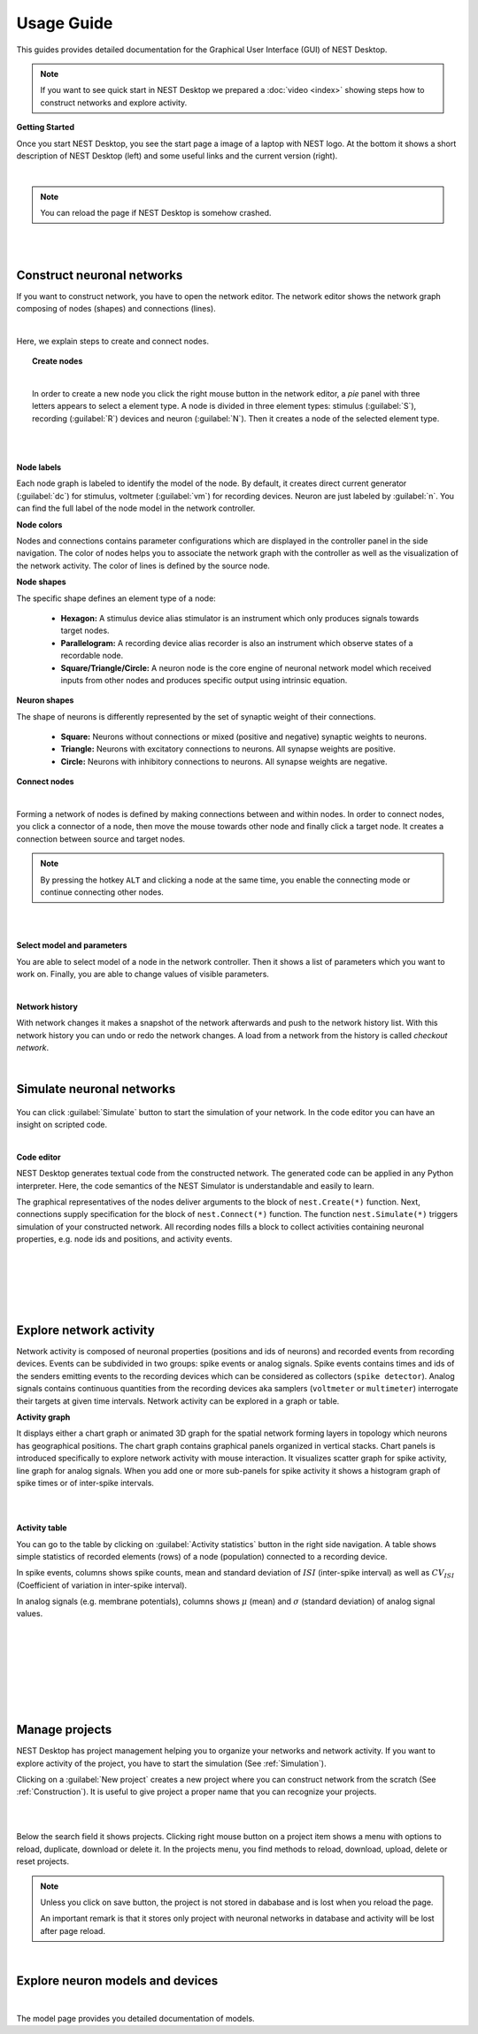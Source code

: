 Usage Guide
===========

This guides provides detailed documentation for the Graphical User Interface (GUI) of NEST Desktop.

.. note::
  If you want to see quick start in NEST Desktop we prepared a :doc:`video <index>` showing steps how to construct networks and explore activity.

**Getting Started**

Once you start NEST Desktop, you see the start page a image of a laptop with NEST logo.
At the bottom it shows a short description of NEST Desktop (left) and some useful links and the current version (right).

.. image:: ../_static/img/screenshots/start-page.png
  :width: 100%

|

.. note::
  You can reload the page if NEST Desktop is somehow crashed.

|
|

.. _Construction:

Construct neuronal networks
---------------------------

If you want to construct network, you have to open the network editor.
The network editor shows the network graph composing of nodes (shapes) and connections (lines).

.. image:: ../_static/img/screenshots/network-editor.png
  :width: 100%

|


Here, we explain steps to create and connect nodes.

.. topic:: Create nodes

  .. image:: ../_static/img/gif/create-nodes.gif
    :align: left

  |

  In order to create a new node you click the right mouse button in the network editor, a `pie` panel  with three letters appears to select a element type.
  A node is divided in three element types: stimulus (:guilabel:`S`), recording (:guilabel:`R`) devices and neuron (:guilabel:`N`).
  Then it creates a node of the selected element type.

|
|

**Node labels**

Each node graph is labeled to identify the model of the node.
By default, it creates direct current generator (:guilabel:`dc`) for stimulus, voltmeter (:guilabel:`vm`) for recording devices.
Neuron are just labeled by :guilabel:`n`.
You can find the full label of the node model in the network controller.

.. image:: ../_static/img/screenshots/node-shapes.png
  :align: right

**Node colors**

Nodes and connections contains parameter configurations which are displayed in the controller panel in the side navigation.
The color of nodes helps you to associate the network graph with the controller as well as the visualization of the network activity.
The color of lines is defined by the source node.

**Node shapes**

The specific shape defines an element type of a node:

  - **Hexagon:** A stimulus device alias stimulator is an instrument which only produces signals towards target nodes.
  - **Parallelogram:** A recording device alias recorder is also an instrument which observe states of a recordable node.
  - **Square/Triangle/Circle:** A neuron node is the core engine of neuronal network model which received inputs from other nodes and produces specific output using intrinsic equation.

**Neuron shapes**

.. image:: ../_static/img/screenshots/neuron-shapes.png
  :align: right

The shape of neurons is differently represented by the set of synaptic weight of their connections.

  - **Square:** Neurons without connections or mixed (positive and negative) synaptic weights to neurons.
  - **Triangle:** Neurons with excitatory connections to neurons. All synapse weights are positive.
  - **Circle:** Neurons with inhibitory connections to neurons. All synapse weights are negative.


**Connect nodes**

.. image:: ../_static/img/gif/connect-nodes.gif
  :width: 240px
  :align: left

|

Forming a network of nodes is defined by making connections between and within nodes.
In order to connect nodes, you click a connector of a node, then move the mouse towards other node and finally click a target node.
It creates a connection between source and target nodes.

.. note::
  By pressing the hotkey ``ALT`` and clicking a node at the same time,
  you enable the connecting mode or continue connecting other nodes.

|
|



**Select model and parameters**

.. image:: ../_static/img/gif/edit-node.gif
  :width: 320px
  :align: right


You are able to select model of a node in the network controller.
Then it shows a list of parameters which you want to work on.
Finally, you are able to change values of visible parameters.

|

**Network history**

.. image:: ../_static/img/gif/network-history.gif
  :align: right

With network changes it makes a snapshot of the network afterwards and push to the network history list.
With this network history you can undo or redo the network changes.
A load from a network from the history is called `checkout network`.

|

.. _Simulation:

Simulate neuronal networks
--------------------------

  .. image:: ../_static/img/gif/simulation-button.gif
    :align: right

You can click :guilabel:`Simulate` button to start the simulation of your network. In the code editor you can have an insight on scripted code.

|

.. image:: ../_static/img/screenshots/code-editor.png
  :width: 360px
  :align: right


**Code editor**

NEST Desktop generates textual code from the constructed network.
The generated code can be applied in any Python interpreter.
Here, the code semantics of the NEST Simulator is understandable and easily to learn.

The graphical representatives of the nodes deliver arguments to the block of ``nest.Create(*)`` function.
Next, connections supply specification for the block of ``nest.Connect(*)`` function.
The function ``nest.Simulate(*)`` triggers simulation of your constructed network.
All recording nodes fills a block to collect activities containing neuronal properties, e.g. node ids and positions, and activity events.

|
|
|
|
|

Explore network activity
------------------------

.. image:: ../_static/img/screenshots/activity-explorer.png
  :width: 100%

Network activity is composed of neuronal properties (positions and ids of neurons) and recorded events from recording devices.
Events can be subdivided in two groups: spike events or analog signals.
Spike events contains times and ids of the senders emitting events to the recording devices which can be considered as collectors (``spike detector``).
Analog signals contains continuous quantities from the recording devices aka samplers (``voltmeter`` or ``multimeter``) interrogate their targets at given time intervals.
Network activity can be explored in a graph or table.

**Activity graph**

.. image:: ../_static/img/screenshots/activity-graph.png
  :width: 360px
  :align: left

It displays either a chart graph or animated 3D graph for the spatial network forming layers in topology which neurons has geographical positions.
The chart graph contains graphical panels organized in vertical stacks.
Chart panels is introduced specifically to explore network activity with mouse interaction.
It visualizes scatter graph for spike activity, line graph for analog signals.
When you add one or more sub-panels for spike activity it shows a histogram graph of spike times or of inter-spike intervals.

|
|

**Activity table**

.. image:: ../_static/img/screenshots/activity-table.png
  :width: 320px
  :align: right

You can go to the table by clicking on :guilabel:`Activity statistics` button in the right side navigation.
A table shows simple statistics of recorded elements (rows) of a node (population) connected to a recording device.

In spike events, columns shows spike counts, mean and standard deviation of :math:`ISI` (inter-spike interval) as well as :math:`CV_{ISI}` (Coefficient of variation in inter-spike interval).

In analog signals (e.g. membrane potentials), columns shows :math:`\mu` (mean) and :math:`\sigma` (standard deviation) of analog signal values.


|
|
|
|
|
|
|

Manage projects
---------------

.. image:: ../_static/img/gif/manage-projects.gif
  :width: 320px
  :align: left

NEST Desktop has project management helping you to organize your networks and network activity.
If you want to explore activity of the project, you have to start the simulation (See :ref:`Simulation`).

Clicking on a :guilabel:`New project` creates a new project where you can construct network from the scratch (See :ref:`Construction`).
It is useful to give project a proper name that you can recognize your projects.

|
|

Below the search field it shows projects.
Clicking right mouse button on a project item shows a menu with options to reload, duplicate, download or delete it.
In the projects menu, you find methods to reload, download, upload, delete or reset projects.

.. note::
  Unless you click on save button, the project is not stored in dababase and is lost when you reload the page.

  An important remark is that it stores only project with neuronal networks in database and activity will be lost after page reload.


|

Explore neuron models and devices
---------------------------------

.. image:: ../_static/img/screenshots/explore-models.png
  :width: 100%

|

The model page provides you detailed documentation of models.
